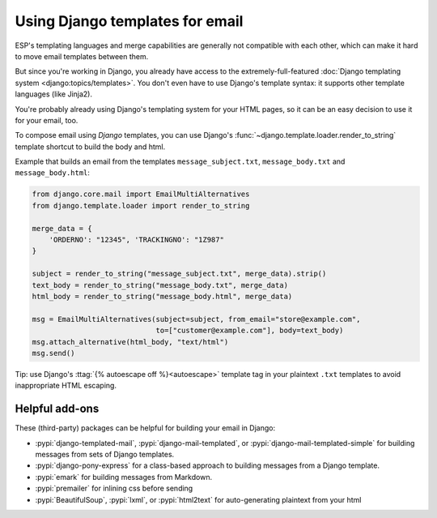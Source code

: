 .. _django-templates:

Using Django templates for email
================================

ESP's templating languages and merge capabilities are generally not compatible
with each other, which can make it hard to move email templates between them.

But since you're working in Django, you already have access to the
extremely-full-featured :doc:`Django templating system <django:topics/templates>`.
You don't even have to use Django's template syntax: it supports other
template languages (like Jinja2).

You're probably already using Django's templating system for your HTML pages,
so it can be an easy decision to use it for your email, too.

To compose email using *Django* templates, you can use Django's
:func:`~django.template.loader.render_to_string`
template shortcut to build the body and html.

Example that builds an email from the templates ``message_subject.txt``,
``message_body.txt`` and ``message_body.html``:

.. code-block:: python

    from django.core.mail import EmailMultiAlternatives
    from django.template.loader import render_to_string

    merge_data = {
        'ORDERNO': "12345", 'TRACKINGNO': "1Z987"
    }

    subject = render_to_string("message_subject.txt", merge_data).strip()
    text_body = render_to_string("message_body.txt", merge_data)
    html_body = render_to_string("message_body.html", merge_data)

    msg = EmailMultiAlternatives(subject=subject, from_email="store@example.com",
                                 to=["customer@example.com"], body=text_body)
    msg.attach_alternative(html_body, "text/html")
    msg.send()

Tip: use Django's :ttag:`{% autoescape off %}<autoescape>` template tag in your
plaintext ``.txt`` templates to avoid inappropriate HTML escaping.


Helpful add-ons
---------------

These (third-party) packages can be helpful for building your email
in Django:

* :pypi:`django-templated-mail`, :pypi:`django-mail-templated`, or :pypi:`django-mail-templated-simple`
  for building messages from sets of Django templates.
* :pypi:`django-pony-express` for a class-based approach to building messages
  from a Django template.
* :pypi:`emark` for building messages from Markdown.
* :pypi:`premailer` for inlining css before sending
* :pypi:`BeautifulSoup`, :pypi:`lxml`, or :pypi:`html2text` for auto-generating plaintext from your html
